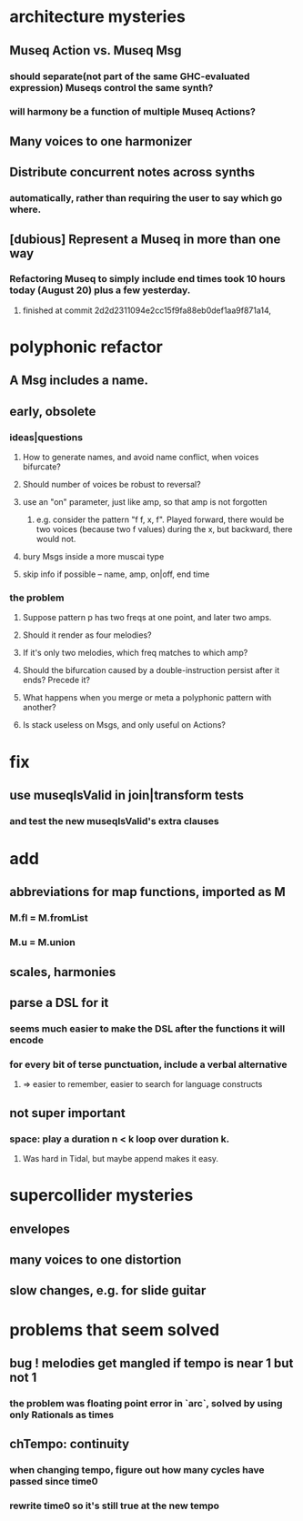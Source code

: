 * architecture mysteries
** Museq Action vs. Museq Msg
*** should separate(not part of the same GHC-evaluated expression) Museqs control the same synth?
*** will harmony be a function of multiple Museq Actions?
** Many voices to one harmonizer
** Distribute concurrent notes across synths
*** automatically, rather than requiring the user to say which go where.
** [dubious] Represent a Museq in more than one way
*** Refactoring Museq to simply include end times took 10 hours today (August 20) plus a few yesterday.
**** finished at commit 2d2d2311094e2cc15f9fa88eb0def1aa9f871a14,
* polyphonic refactor
** A Msg includes a name.
** early, obsolete
*** ideas|questions
**** How to generate names, and avoid name conflict, when voices bifurcate?
**** Should number of voices be robust to reversal?
**** use an "on" parameter, just like amp, so that amp is not forgotten
***** e.g. consider the pattern "f f, x, f". Played forward, there would be two voices (because two f values) during the x, but backward, there would not.
**** bury Msgs inside a more muscai type
**** skip info if possible -- name, amp, on|off, end time
*** the problem
**** Suppose pattern p has two freqs at one point, and later two amps.
**** Should it render as four melodies?
**** If it's only two melodies, which freq matches to which amp?
**** Should the bifurcation caused by a double-instruction persist after it ends? Precede it?
**** What happens when you merge or meta a polyphonic pattern with another?
**** Is stack useless on Msgs, and only useful on Actions?
* fix
** use museqIsValid in join|transform tests
*** and test the new museqIsValid's extra clauses
* add
** abbreviations for map functions, imported as M
*** M.fl = M.fromList
*** M.u = M.union
** scales, harmonies
** parse a DSL for it
*** seems much easier to make the DSL after the functions it will encode
*** for every bit of terse punctuation, include a verbal alternative
**** => easier to remember, easier to search for language constructs
** not super important
*** space: play a duration n < k loop over duration k.
**** Was hard in Tidal, but maybe append makes it easy.
* supercollider mysteries
** envelopes
** many voices to one distortion
** slow changes, e.g. for slide guitar
* problems that seem solved
** bug ! melodies get mangled if tempo is near 1 but not 1
*** the problem was floating point error in `arc`, solved by using only Rationals as times
** chTempo: continuity
*** when changing tempo, figure out how many cycles have passed since time0
*** rewrite time0 so it's still true at the new tempo

